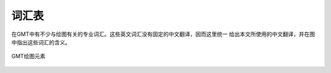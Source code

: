 词汇表
======

在GMT中有不少与绘图有关的专业词汇。这些英文词汇没有固定的中文翻译，因而这里统一
给出本文所使用的中文翻译，并在图中指出这些词汇的含义。

.. figure:: /images/GMT_glossary.*
   :align: center
   :width: 100%

   GMT绘图元素

.. glossary::

   纸张原点（PAPER_ORIGIN）
       一张纸，无论横着放还是竖着放，纸张的原点都位于纸张的最左下角。图中最外部的
       黑色边框代表纸张的边界。左下角的红点即纸张原点的位置。

   底图（BASEMAP）
       底图是一个抽象的概念，可以认为图1中黑色边框就是一个底图。

   底图原点（BASEMAP_ORIGIN）
       底图原点位于每一张底图的左下角，如图中红点所示。通过 ``-X`` 和 ``-Y`` 
       选项可以控制底图原点相对于纸张原点的位置。

   坐标轴（AXIS）
       每个底图都有四条边，分别称为W、E、S、N。四条边可以显示也可以不显示。

   标签（LABEL）
       标签用于表明每个坐标轴的含义，即图中的XLABEL和YLABEL。

   标题（TITLE）
       每张底图都可以有一个标题，标题默认位于底图的上方，即图中Figure 1所在位置。

   标注（ANNOT）
       如图中所示，即每个坐标轴上的数字

   刻度（TICK）
       如图所示，刻度指每个坐标轴上的刻度线

   网格线（GRID）
       如图2所示。

   子图
       在一张纸上可以绘制多个底图，每个底图称为一个子图，通过使用 ``-X`` 和 ``-Y`` 
       选项可以调整每个子图相对于纸张原点的位置。图中图1和图2是整张图的子图。
